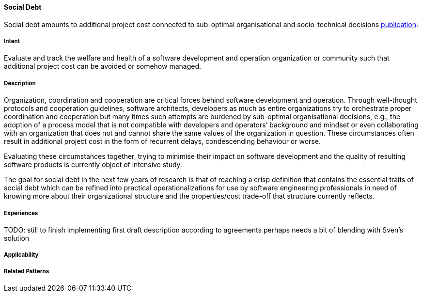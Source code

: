 [[Social-Debt]]
==== [pattern]#Social Debt#

Social debt amounts to additional project cost connected to sub-optimal organisational and socio-technical decisions http://download.springer.com/static/pdf/406/art%253A10.1186%252Fs13174-015-0024-6.pdf?originUrl=http%3A%2F%2Fjisajournal.springeropen.com%2Farticle%2F10.1186%2Fs13174-015-0024-6&token2=exp=1480693061~acl=%2Fstatic%2Fpdf%2F406%2Fart%25253A10.1186%25252Fs13174-015-0024-6.pdf*~hmac=5baf78a443d4aa14817fd79659de0902e2760fc6649377159a028c12f11670dd[publication]:

===== Intent

Evaluate and track the welfare and health of a software development and operation organization or community such that additional project cost can be avoided or somehow managed.

===== Description

Organization, coordination and cooperation are critical forces behind software development and operation. Through well-thought protocols and cooperation guidelines, software architects, developers as much as entire organizations try to orchestrate proper coordination and cooperation but many times such attempts are burdened by sub-optimal organisational decisions, e.g., the adoption of a process model that is not compatible with developers and operators’ background and mindset or even collaborating with an organization that does not and cannot share the same values of the organization in question. These circumstances often result in additional project cost in the form of recurrent delays, condescending behaviour or worse.

Evaluating these circumstances together, trying to minimise their impact on software development and the quality of resulting software products is currently object of intensive study. 

The goal for social debt in the next few years of research is that of reaching a crisp definition that contains the essential traits of social debt which can be refined into practical operationalizations for use by software engineering professionals in need of knowing more about their organizational structure and the properties/cost trade-off that structure currently reflects. 


===== Experiences

TODO: still to finish implementing first draft description according to agreements perhaps needs a bit of blending with Sven’s solution

===== Applicability


===== Related Patterns


